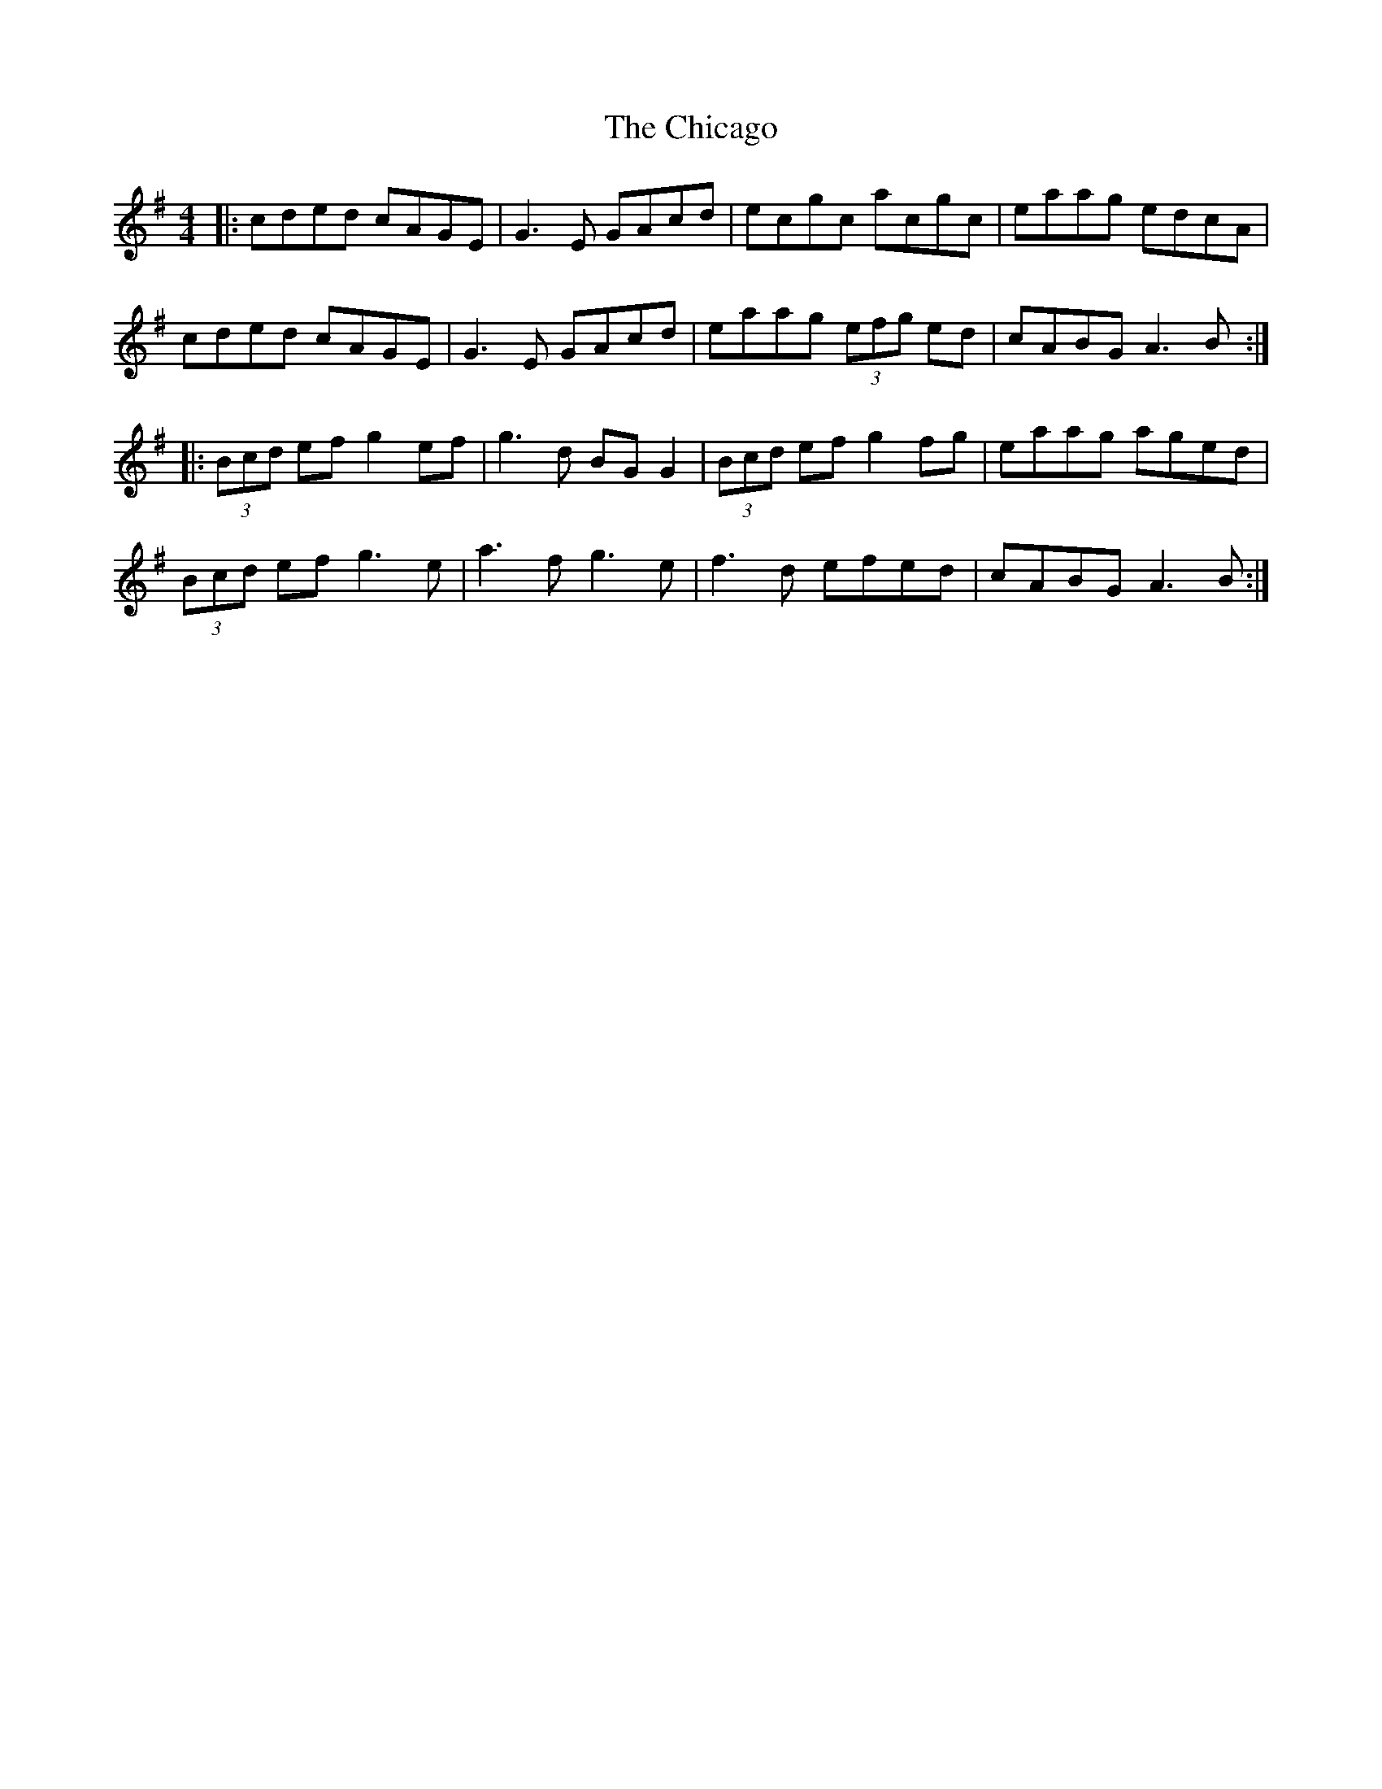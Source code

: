 X: 5
T: The Chicago
R: reel
M: 4/4
L: 1/8
K: Ador
|:cded cAGE|G3E GAcd|ecgc acgc|eaag edcA|
cded cAGE|G3E GAcd|eaag (3efg ed|cABG A3B:|
|:(3Bcd ef g2ef|g3d BG G2|(3Bcd ef g2fg|eaag aged|
(3Bcd ef g3e|a3f g3e|f3d efed|cABG A3B:|
